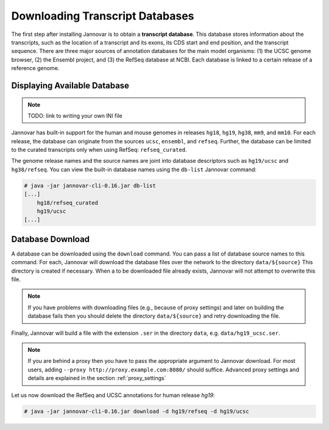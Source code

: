 .. _download:

Downloading Transcript Databases
================================

The first step after installing Jannovar is to obtain a **transcript database**.
This database stores information about the transcripts, such as the location of a transcript and its exons, its CDS start and end position, and the transcript sequence.
There are three major sources of annotation databases for the main model organisms: (1) the UCSC genome browser, (2) the Ensembl project, and (3) the RefSeq database at NCBI.
Each database is linked to a certain release of a reference genome.

Displaying Available Database
-----------------------------

.. note:: TODO: link to writing your own INI file

Jannovar has built-in support for the human and mouse genomes in releases ``hg18``, ``hg19``, ``hg38``, ``mm9``, and ``mm10``.
For each release, the database can originate from the sources ``ucsc``, ``ensembl``, and ``refseq``.
Further, the database can be limited to the curated transcripts only when using RefSeq: ``refseq_curated``.

The genome release names and the source names are joint into database descriptors such as ``hg19/ucsc`` and ``hg38/refseq``.
You can view the built-in database names using the ``db-list`` Jannovar command:

.. code-block:: console

    # java -jar jannovar-cli-0.16.jar db-list
    [...]
        hg18/refseq_curated
        hg19/ucsc
    [...]

Database Download
-----------------

A database can be downloaded using the ``download`` command.
You can pass a list of database source names to this command.
For each, Jannovar will download the database files over the network to the directory ``data/${source}``
This directory is created if necessary.
When a to be downloaded file already exists, Jannovar will not attempt to overwrite this file.

.. note::

    If you have problems with downloading files (e.g., because of proxy settings) and later on building the database fails then you should delete the directory ``data/${source}`` and retry downloading the file.

Finally, Jannovar will build a file with the extension ``.ser`` in the directory ``data``, e.g. ``data/hg19_ucsc.ser``.

.. note::

   If you are behind a proxy then you have to pass the appropriate argument to Jannovar download.
   For most users, adding ``--proxy http://proxy.example.com:8080/`` should suffice.
   Advanced proxy settings and details are explained in the section :ref:`proxy_settings`

Let us now download the RefSeq and UCSC annotations for human release *hg19*:

.. code-block:: console

    # java -jar jannovar-cli-0.16.jar download -d hg19/refseq -d hg19/ucsc


